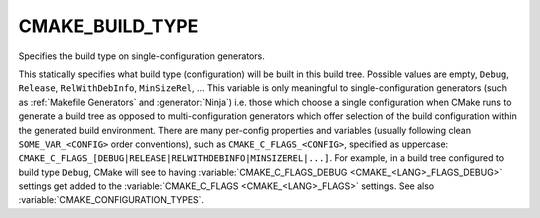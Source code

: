 CMAKE_BUILD_TYPE
----------------

Specifies the build type on single-configuration generators.

This statically specifies what build type (configuration) will be
built in this build tree.  Possible values are empty, ``Debug``, ``Release``,
``RelWithDebInfo``, ``MinSizeRel``, ...  This variable is only meaningful to
single-configuration generators (such as :ref:`Makefile Generators` and
:generator:`Ninja`) i.e.  those which choose a single configuration when CMake
runs to generate a build tree as opposed to multi-configuration generators
which offer selection of the build configuration within the generated build
environment.  There are many per-config properties and variables
(usually following clean ``SOME_VAR_<CONFIG>`` order conventions), such as
``CMAKE_C_FLAGS_<CONFIG>``, specified as uppercase:
``CMAKE_C_FLAGS_[DEBUG|RELEASE|RELWITHDEBINFO|MINSIZEREL|...]``.  For example,
in a build tree configured to build type ``Debug``, CMake will see to
having :variable:`CMAKE_C_FLAGS_DEBUG <CMAKE_<LANG>_FLAGS_DEBUG>` settings get
added to the :variable:`CMAKE_C_FLAGS <CMAKE_<LANG>_FLAGS>` settings.  See
also :variable:`CMAKE_CONFIGURATION_TYPES`.

